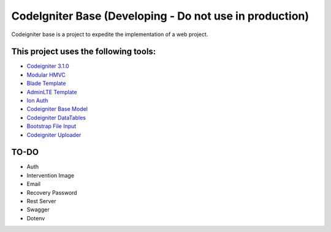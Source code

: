###################
CodeIgniter Base (Developing - Do not use in production)
###################

Codeigniter base is a project to expedite the implementation of a web project.

*******************
This project uses the following tools:
*******************

- `Codeigniter 3.1.0 <https://codeigniter.com/user_guide/installation/index.html>`_
- `Modular HMVC <https://bitbucket.org/wiredesignz/codeigniter-modular-extensions-hmvc>`_
- `Blade Template <https://github.com/PhiloNL/Laravel-Blade>`_
- `AdminLTE Template <https://github.com/PhiloNL/Laravel-Blade>`_
- `Ion Auth <https://github.com/benedmunds/CodeIgniter-Ion-Auth>`_
- `Codeigniter Base Model <https://github.com/jamierumbelow/codeigniter-base-model>`_
- `Codeigniter DataTables <https://github.com/zepernick/Codeigniter-DataTables>`_
- `Bootstrap File Input <http://plugins.krajee.com/file-input>`_
- `Codeigniter Uploader <https://github.com/normeno/ci_utilities>`_

**************************
TO-DO
**************************

- Auth
- Intervention Image
- Email
- Recovery Password
- Rest Server
- Swagger
- Dotenv